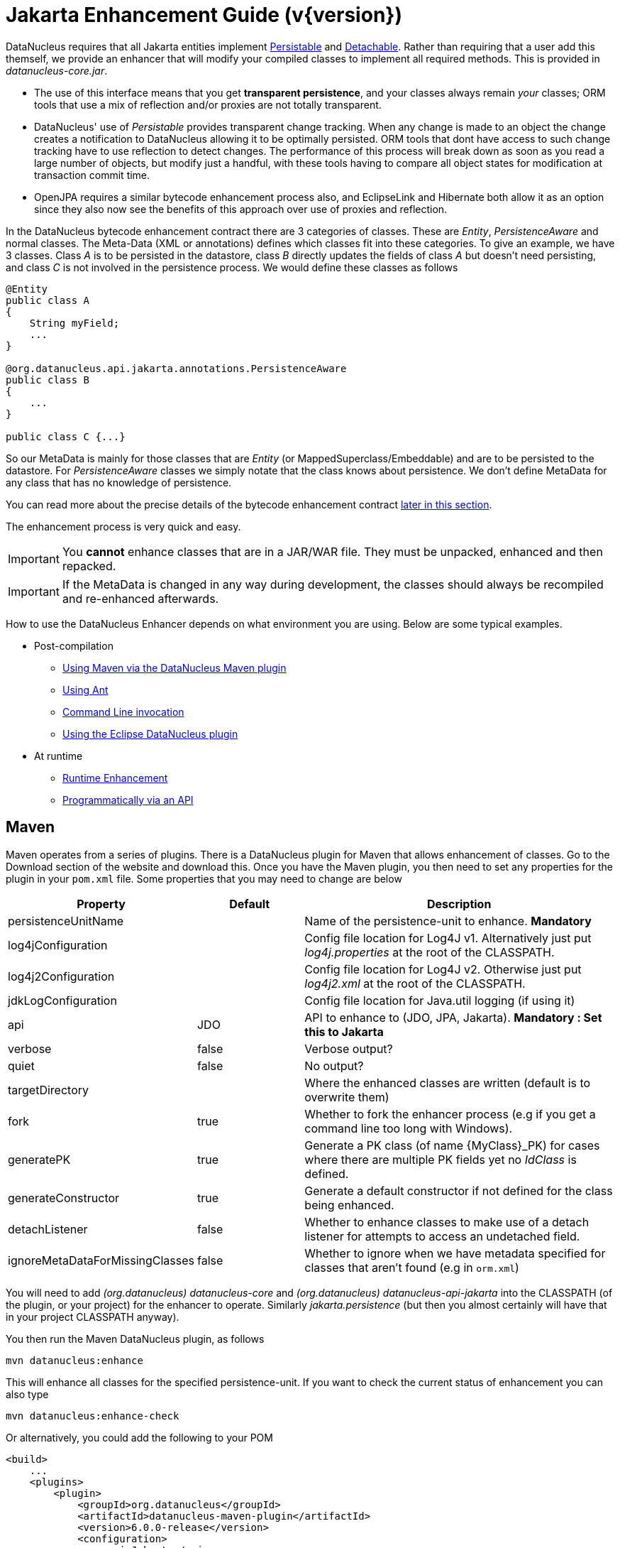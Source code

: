 [[enhancer]]
= Jakarta Enhancement Guide (v{version})
:_basedir: ../
:_imagesdir: images/
:jakarta:

DataNucleus requires that all Jakarta entities implement http://www.datanucleus.org/javadocs/core/latest/org/datanucleus/enhancement/Persistable.html[Persistable] and
http://www.datanucleus.org/javadocs/core/latest/org/datanucleus/enhancement/Detachable.html[Detachable]. 
Rather than requiring that a user add this themself, we provide an enhancer that will modify your compiled classes to implement all required methods.
This is provided in _datanucleus-core.jar_.

* The use of this interface means that you get *transparent persistence*, and your classes always remain _your_ classes; ORM tools that use a mix of 
reflection and/or proxies are not totally transparent.
* DataNucleus' use of _Persistable_ provides transparent change tracking. When any change is made to an object the change creates a notification to 
DataNucleus allowing it to be optimally persisted. ORM tools that dont have access to such change tracking have to use reflection to detect changes. 
The performance of this process will break down as soon as you read a large number of objects, but modify just a handful, with these tools having to 
compare all object states for modification at transaction commit time.
* OpenJPA requires a similar bytecode enhancement process also, and EclipseLink and Hibernate both allow it as an option since they also now see 
the benefits of this approach over use of proxies and reflection. 

In the DataNucleus bytecode enhancement contract there are 3 categories of classes. These are _Entity_, _PersistenceAware_ and normal classes. 
The Meta-Data (XML or annotations) defines which classes fit into these categories. 
To give an example, we have 3 classes. Class _A_ is to be persisted in the datastore, class _B_ directly updates the fields of class _A_ 
but doesn't need persisting, and class _C_ is not involved in the persistence process. We would define these classes as follows

[source,java]
-----
@Entity
public class A
{
    String myField;
    ...
}

@org.datanucleus.api.jakarta.annotations.PersistenceAware
public class B
{
    ...
}

public class C {...}
-----

So our MetaData is mainly for those classes that are _Entity_ (or MappedSuperclass/Embeddable) and are to be persisted to the datastore. 
For _PersistenceAware_ classes we simply notate that the class knows about persistence. We don't define MetaData for any class that has no knowledge of persistence.

You can read more about the precise details of the bytecode enhancement contract xref:enhancer.html#enhancement_contract[later in this section].

The enhancement process is very quick and easy.


IMPORTANT: You *cannot* enhance classes that are in a JAR/WAR file. They must be unpacked, enhanced and then repacked.


IMPORTANT: If the MetaData is changed in any way during development, the classes should always be recompiled and re-enhanced afterwards.


How to use the DataNucleus Enhancer depends on what environment you are using. Below are some typical examples. 

* Post-compilation
** xref:enhancer.html#maven[Using Maven via the DataNucleus Maven plugin]
** xref:enhancer.html#ant[Using Ant]
** xref:enhancer.html#commandline[Command Line invocation]
** link:tools.html#eclipse[Using the Eclipse DataNucleus plugin]
* At runtime
** xref:enhancer.html#runtime[Runtime Enhancement]
** xref:enhancer.html#api[Programmatically via an API]


[[maven]]
== Maven

Maven operates from a series of plugins. There is a DataNucleus plugin for Maven that allows enhancement of classes. 
Go to the Download section of the website and download this. Once you have the Maven plugin, you then need to set any properties for the 
plugin in your `pom.xml` file. Some properties that you may need to change are below

[cols="1,1,3", options="header"]
|===
|Property
|Default
|Description

|persistenceUnitName
|
|Name of the persistence-unit to enhance. *Mandatory*

|log4jConfiguration
|
|Config file location for Log4J v1. Alternatively just put _log4j.properties_ at the root of the CLASSPATH.

|log4j2Configuration
|
|Config file location for Log4J v2. Otherwise just put _log4j2.xml_ at the root of the CLASSPATH.

|jdkLogConfiguration
|
|Config file location for Java.util logging (if using it)

|api
|JDO
|API to enhance to (JDO, JPA, Jakarta). *Mandatory : Set this to Jakarta*

|verbose
|false
|Verbose output?

|quiet
|false
|No output?

|targetDirectory
|
|Where the enhanced classes are written (default is to overwrite them)

|fork
|true
|Whether to fork the enhancer process (e.g if you get a command line too long with Windows).

|generatePK
|true
|Generate a PK class (of name {MyClass}_PK) for cases where there are multiple PK fields yet no _IdClass_ is defined.

|generateConstructor
|true
|Generate a default constructor if not defined for the class being enhanced.

|detachListener
|false
|Whether to enhance classes to make use of a detach listener for attempts to access an undetached field.

|ignoreMetaDataForMissingClasses
|false
|Whether to ignore when we have metadata specified for classes that aren't found (e.g in `orm.xml`)
|===

You will need to add _(org.datanucleus) datanucleus-core_ and _(org.datanucleus) datanucleus-api-jakarta_ into the CLASSPATH (of the plugin, or your project) for the enhancer to operate. 
Similarly _jakarta.persistence_ (but then you almost certainly will have that in your project CLASSPATH anyway).

You then run the Maven DataNucleus plugin, as follows

-----
mvn datanucleus:enhance
-----

This will enhance all classes for the specified persistence-unit. If you want to check the current status of enhancement you can also type

-----
mvn datanucleus:enhance-check
-----

Or alternatively, you could add the following to your POM 

[source,xml]
-----
<build>
    ...
    <plugins>
        <plugin>
            <groupId>org.datanucleus</groupId>
            <artifactId>datanucleus-maven-plugin</artifactId>
            <version>6.0.0-release</version>
            <configuration>
                <api>Jakarta</api>
                <persistenceUnitName>MyUnit</persistenceUnitName>
                <verbose>true</verbose>
            </configuration>
            <executions>
                <execution>
                    <phase>process-classes</phase>
                    <goals>
                        <goal>enhance</goal>
                    </goals>
                </execution>
            </executions>
        </plugin>
    </plugins>
    ...
</build>
-----

So you then get auto-enhancement after each compile. Please refer to the link:tools.html#maven[Maven Jakarta guide] for more details.


[[ant]]
== Ant

Ant provides a powerful framework for performing tasks, and DataNucleus provides an Ant task to enhance classes.
You need to make sure that the `datanucleus-core.jar`, `datanucleus-api-jakarta.jar`, `log4j.jar` (optional),
and `jakarta.persistence.jar` are in your CLASSPATH.
If using JDO metadata then you will also need `javax.jdo.jar` and `datanucleus-api-jdo.jar` in the CLASSPATH.
In the DataNucleus Enhancer Ant task, the following parameters are available

[cols="1,2,1", options="header"]
|===
|Parameter
|Description
|values

|destination
|Optional. Defining a directory where enhanced classes will be written. If omitted, the original classes are updated.
|

|api
|Defines the API to be used when enhancing (JDO, JPA, Jakarta)
|Set this to *Jakarta*

|persistenceUnit
|Defines the "persistence-unit" to enhance. Mandatory for Jakarta usage
|

|checkonly
|Whether to just check the classes for enhancement status. Will respond for each class with "ENHANCED" or "NOT ENHANCED". 
*This will disable the enhancement process and just perform these checks.*
|true, *false*

|verbose
|Whether to have verbose output.
|true, *false*

|quiet
|Whether to have no output.
|true, *false*

|generatePK
|Whether to generate PK classes as required.
|*true*, false

|generateConstructor
|Whether to generate a default constructor as required.
|*true*, false

|if
|Optional. The name of a property that must be set in order to the Enhancer Ant Task to execute.
|

|ignoreMetaDataForMissingClasses
|Optional. Whether to ignore when we have metadata specified for classes that aren't found (e.g in `orm.xml`)
|
|===

The enhancer task extends the Apache Ant Java task, thus all parameters available to the Java task are also available to the enhancer task.

So you could define something _like_ the following, setting up the parameter *enhancer.classpath*, and *log4j.config.file* to suit your situation.

[source,xml]
-----
<target name="enhance" description="DataNucleus enhancement">
    <taskdef name="datanucleusenhancer" classpathref="enhancer.classpath" classname="org.datanucleus.enhancer.EnhancerTask" />
    <datanucleusenhancer persistenceUnit="MyUnit" failonerror="true" verbose="true">
        <jvmarg line="-Dlog4j.configuration=${log4j.config.file}"/>
        <classpath>
            <path refid="enhancer.classpath"/>
        </classpath>
    </datanucleusenhancer>
</target>
-----


[[commandline]]
== Command Line

If you are building your application via the command line and want to enhance your classes you follow the instructions in this section. 
You invoke the enhancer as follows

-----
java -cp classpath  org.datanucleus.enhancer.DataNucleusEnhancer [options] 
    where options can be
        -pu {persistence-unit-name} : Name of a "persistence-unit" to enhance the classes for
        -d {target-dir-name} : Write the enhanced classes to the specified directory
        -api {api-name} : Name of the API we are enhancing for (JDO, JPA, Jakarta). Set this to Jakarta
        -checkonly : Just check the classes for enhancement status
        -v : verbose output
        -q : quiet mode (no output, overrides verbose flag too)
        -generatePK {flag} : generate any PK classes where needed ({flag} should be true or false - default=true)
        -generateConstructor {flag} : generate default constructor where needed ({flag} should be true or false - default=true)
        -ignoreMetaDataForMissingClasses : ignore classes that have defined metadata but are missing

    where "mapping-files" and "class-files" are provided when not enhancing a persistence-unit, 
        and give the paths to the mapping files and class-files that define the classes being enhanced.

    where classpath must contain the following
        `datanucleus-core.jar`
        `datanucleus-api-jakarta.jar`
        `jakarta.persistence.jar`
        `log4j.jar` (optional)
        `META-INF/persistence.xml`
        your classes
        your meta-data files
-----

The input to the enhancer should be the name of the "persistence-unit" to enhance.
To give an example of how you would invoke the enhancer

[source,bash]
-----
# Linux/Unix :
java -cp target/classes:lib/datanucleus-core.jar:lib/datanucleus-api-jakarta.jar:lib/jakarta.persistence.jar:lib/log4j.jar
     -Dlog4j.configuration=file:log4j.properties
     org.datanucleus.enhancer.DataNucleusEnhancer -api Jakarta -pu MyUnit

# Windows :
java -cp target\classes;lib\datanucleus-core.jar;lib\datanucleus-api-jakarta.jar;lib\jakarta.persistence.jar;lib\log4j.jar
     -Dlog4j.configuration=file:log4j.properties
     org.datanucleus.enhancer.DataNucleusEnhancer -api Jakarta -pu MyUnit

# [should all be on same line. Shown like this for clarity]
-----

You pass in the persistence-unit name as the final argument(s) in the list, and include the respective JAR's in the classpath (-cp). 
The enhancer responds as follows

-----
DataNucleus Enhancer (version 6.0.0-m1) for API "Jakarta"

DataNucleus Enhancer : Classpath
>>  /home/andy/work/myproject//target/classes
>>  /home/andy/work/myproject/lib/log4j.jar
>>  /home/andy/work/myproject/lib/jakarta.persistence.jar
>>  /home/andy/work/myproject/lib/datanucleus-core.jar
>>  /home/andy/work/myproject/lib/datanucleus-api-jakarta.jar

ENHANCED (persistable): org.mydomain.mypackage1.Pack
ENHANCED (persistable): org.mydomain.mypackage1.Card
DataNucleus Enhancer completed with success for 2 classes. Timings : input=422 ms, enhance=490 ms, total=912 ms.
     ... Consult the log for full details
-----

If you have errors here relating to "Log4J" then you must fix these first. If you receive no output about which class was ENHANCED then you 
should look in the DataNucleus enhancer log for errors. The enhancer performs much error checking on the validity of the passed MetaData and 
the majority of errors are caught at this point. You can also use the DataNucleus Enhancer to check whether classes are enhanced. 
To invoke the enhancer in this mode you specify the *checkonly* flag. This will return a list of the classes, stating whether each class 
is enhanced for persistence under Jakarta or not. The classes need to be in the CLASSPATH 

NOTE: A CLASSPATH should contain a set of JAR's, and a set of directories. It should NOT explictly include class files, and should NOT include parts of the package names. 
If in doubt please consult a Java book.


[[runtime]]
== Runtime Enhancement

When operating in a JavaEE environment (JBoss, WebSphere, etc) set the persistence property link:persistence.html#emf_props_dn_emf[datanucleus.jakarta.addClassTransformer] to _true_.
This is only for a real JavaEE server that implements the JavaEE parts of the Jakarta spec.
To enable runtime enhancement in other environments, the _javaagent_ option must be set in the java command line when running your application. For example,

-----
java -javaagent:datanucleus-core.jar=-api=Jakarta Main
-----

The statement above will mean that all classes, when being loaded, will be processed by the ClassFileTransformer 
(with the exception of classes in packages "java.*", "javax.*", "org.datanucleus.*").
This means that it can be slow since the MetaData search algorithm will be utilised for each.
To speed this up you can specify an argument to that command specifying the names of package(s) that should be processed (and all others will be ignored). Like this

-----
java -javaagent:datanucleus-core.jar=-api=Jakarta,mydomain.mypackage1,mydomain.mypackage2 Main
-----

so in this case only classes being loaded that are in _mydomain.mypackage1_ and _mydomain.mypackage2_ will be attempted to be enhanced.

Please take care over the following when using runtime enhancement

* When you have a class with a field of another entity type make sure that you mark the field with the relation annotation (`@OneToOne`, `@OneToMany`, `@ManyToOne`, `@ManyToMany` etc)
since with runtime enhancement at that point the related class is likely not yet enhanced so will likely not be marked as persistent otherwise. *Be explicit*
* If the agent jar is not found make sure it is specified with an absolute path.


[[api]]
== Programmatic API

You could alternatively programmatively enhance classes from within your application. 

[source,java]
-----
import org.datanucleus.enhancer.DataNucleusEnhancer;

DataNucleusEnhancer enhancer = new DataNucleusEnhancer("Jakarta", null);
enhancer.setVerbose(true);
enhancer.addPersistenceUnit("MyPersistenceUnit");
enhancer.enhance();
-----

This will look in `META-INF/persistence.xml` and enhance all classes defined by that unit.

NOTE: You will need to load the enhanced version of the class into a different ClassLoader after performing this operation to use them.



[[enhancement_contract]]
== Enhancement Contract Details

=== Persistable

Jakarta Persistence allows implementations to bytecode-enhance entity classes to implement some interface to provide them with change tracking etc.
DataNucleus provides its own byte-code enhancer (in the `datanucleus-core.jar`) to enhance users entity classes to implement this 
_org.datanucleus.enhancement.Persistable_ interface.

If we start off with the following class

[source,java]
-----
@Entity
public class MyClass
{
    String field1;
    String field2;
    ...
}
-----

This is bytecode enhanced for Jakarta Persistence, implementing the interfaces
http://www.datanucleus.org/javadocs/core/latest/org/datanucleus/enhancement/Persistable.html[Persistable] and
http://www.datanucleus.org/javadocs/core/latest/org/datanucleus/enhancement/Detachable.html[Detachable].

image:../images/enhancer_detachable.png[]

The example above doesn't show all _Persistable_ methods, but demonstrates that all added methods and fields are prefixed with "dn" to 
distinguish them from the users own methods and fields. Also each persistent field of the class will be given a dnGetXXX, dnSetXXX method so that accesses 
of these fields are intercepted so that DataNucleus can manage their "dirty" state.
Regarding the _Detachable_ interface, the main thing to know is that the detached state (object id of the datastore object, 
the version of the datastore object when it was detached, and which fields were detached is stored in "dnDetachedState") is stored
in the object when it is detached, and available to be merged later on.


=== Byte-Code Enhancement Myths

Some groups (e.g Hibernate) for years perpetuated arguments against "byte-code enhancement" saying that it was somehow 'evil'. The most common were :-

* _Slows down the code-test cycle_. This is erroneous since you only need to enhance just before test and the provided tools for Ant, Eclipse and Maven all 
do the enhancement job automatically and rapidly.
* _Is less "lazy" than the proxy approach since you have to load the object as soon as you get a pointer to it_. In a 1-1 relation you *have to load* the 
object then since you would cause issues with null pointers otherwise. With 1-N relations you load the elements of the collection/map only when you access 
them and not the collection/map. Hardly an issue then is it!
* _Fail to detect changes to public fields unless you enhance your client code_. Firstly very few people will be writing code with public fields since it 
is bad practice in an OO design, and secondly, this is why we have "PersistenceAware" classes.

So as you can see, there are no valid reasons against byte-code enhancement, and the pluses are that runtime detection of dirty events on 
objects is much quicker, hence your persistence layer operates faster without any need for iterative reflection-based checks.
The fact is that Hibernate itself also now has a mode whereby you can do bytecode enhancement although not the default mode of Hibernate. 
So maybe it wasn't so evil after all ?


=== Cloning of enhanced classes

If you have an entity that implements `Cloneable` then it will have special treatment of the `clone` method applied.

* If you provided a `clone` method in a persistable root class then this method will be renamed to `dnClone`, and a `clone` method will be added that calls the
`dnClone` method to create the cloned object, and then unsets the `dnStateManager`/`dnFlags` fields.
* If you did not provide a `clone` method in a persistable root class then a `clone` method will be added that calls `super.clone` to created the cloned object, 
and then unsets the `dnStateManager`/`dnFlags` fields.

The end result of this is that when you _clone_ an object of an entity, the end result will be an object that is not in a "managed" state. 
If the object is detached upon cloning, then the cloned object will also be detached.


=== Serialisation of enhanced classes

If you have an entity that is `Serializable` then it will have special treatment of the serialisation process applied.

* The `dnStateManager` field will be unset.
* The `dnDetachedState` field will be serialised.
* If you overrode the `writeObject`/`readObject` and did not use `defaultWriteObject()`/`defaultReadObject()` then you will not deserialise the `dnDetachedState` field and hence
will lose detached state information.





=== Decompilation

Many people will wonder what actually happens to a class upon bytecode enhancement. 
In simple terms the necessary methods and fields are added so as to implement _Persistable_ and _Detachable_ as described above. 
If you want to check this, just use a Java decompiler such as http://jd.benow.ca/[JD]. 
It has a nice GUI allowing you to just select your class to decompile and shows you the source.
